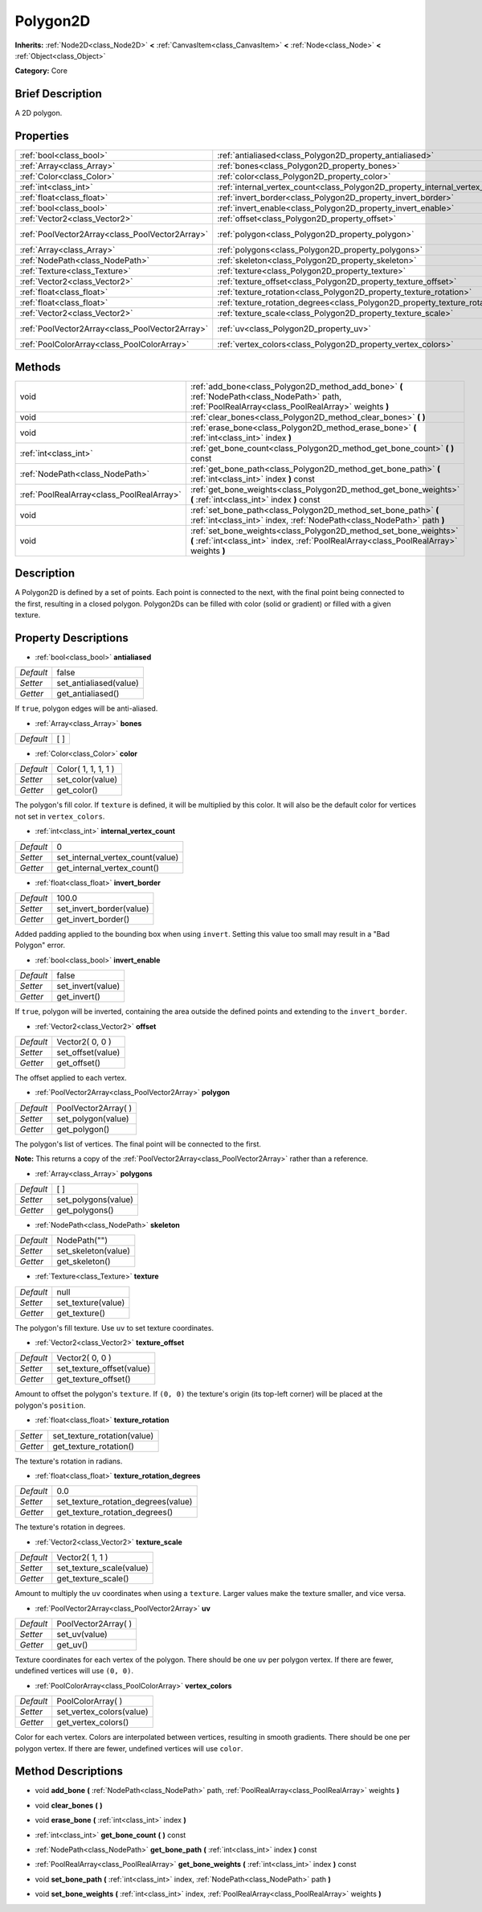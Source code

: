 .. Generated automatically by doc/tools/makerst.py in Godot's source tree.
.. DO NOT EDIT THIS FILE, but the Polygon2D.xml source instead.
.. The source is found in doc/classes or modules/<name>/doc_classes.

.. _class_Polygon2D:

Polygon2D
=========

**Inherits:** :ref:`Node2D<class_Node2D>` **<** :ref:`CanvasItem<class_CanvasItem>` **<** :ref:`Node<class_Node>` **<** :ref:`Object<class_Object>`

**Category:** Core

Brief Description
-----------------

A 2D polygon.

Properties
----------

+-------------------------------------------------+------------------------------------------------------------------------------------+----------------------+
| :ref:`bool<class_bool>`                         | :ref:`antialiased<class_Polygon2D_property_antialiased>`                           | false                |
+-------------------------------------------------+------------------------------------------------------------------------------------+----------------------+
| :ref:`Array<class_Array>`                       | :ref:`bones<class_Polygon2D_property_bones>`                                       | [  ]                 |
+-------------------------------------------------+------------------------------------------------------------------------------------+----------------------+
| :ref:`Color<class_Color>`                       | :ref:`color<class_Polygon2D_property_color>`                                       | Color( 1, 1, 1, 1 )  |
+-------------------------------------------------+------------------------------------------------------------------------------------+----------------------+
| :ref:`int<class_int>`                           | :ref:`internal_vertex_count<class_Polygon2D_property_internal_vertex_count>`       | 0                    |
+-------------------------------------------------+------------------------------------------------------------------------------------+----------------------+
| :ref:`float<class_float>`                       | :ref:`invert_border<class_Polygon2D_property_invert_border>`                       | 100.0                |
+-------------------------------------------------+------------------------------------------------------------------------------------+----------------------+
| :ref:`bool<class_bool>`                         | :ref:`invert_enable<class_Polygon2D_property_invert_enable>`                       | false                |
+-------------------------------------------------+------------------------------------------------------------------------------------+----------------------+
| :ref:`Vector2<class_Vector2>`                   | :ref:`offset<class_Polygon2D_property_offset>`                                     | Vector2( 0, 0 )      |
+-------------------------------------------------+------------------------------------------------------------------------------------+----------------------+
| :ref:`PoolVector2Array<class_PoolVector2Array>` | :ref:`polygon<class_Polygon2D_property_polygon>`                                   | PoolVector2Array(  ) |
+-------------------------------------------------+------------------------------------------------------------------------------------+----------------------+
| :ref:`Array<class_Array>`                       | :ref:`polygons<class_Polygon2D_property_polygons>`                                 | [  ]                 |
+-------------------------------------------------+------------------------------------------------------------------------------------+----------------------+
| :ref:`NodePath<class_NodePath>`                 | :ref:`skeleton<class_Polygon2D_property_skeleton>`                                 | NodePath("")         |
+-------------------------------------------------+------------------------------------------------------------------------------------+----------------------+
| :ref:`Texture<class_Texture>`                   | :ref:`texture<class_Polygon2D_property_texture>`                                   | null                 |
+-------------------------------------------------+------------------------------------------------------------------------------------+----------------------+
| :ref:`Vector2<class_Vector2>`                   | :ref:`texture_offset<class_Polygon2D_property_texture_offset>`                     | Vector2( 0, 0 )      |
+-------------------------------------------------+------------------------------------------------------------------------------------+----------------------+
| :ref:`float<class_float>`                       | :ref:`texture_rotation<class_Polygon2D_property_texture_rotation>`                 |                      |
+-------------------------------------------------+------------------------------------------------------------------------------------+----------------------+
| :ref:`float<class_float>`                       | :ref:`texture_rotation_degrees<class_Polygon2D_property_texture_rotation_degrees>` | 0.0                  |
+-------------------------------------------------+------------------------------------------------------------------------------------+----------------------+
| :ref:`Vector2<class_Vector2>`                   | :ref:`texture_scale<class_Polygon2D_property_texture_scale>`                       | Vector2( 1, 1 )      |
+-------------------------------------------------+------------------------------------------------------------------------------------+----------------------+
| :ref:`PoolVector2Array<class_PoolVector2Array>` | :ref:`uv<class_Polygon2D_property_uv>`                                             | PoolVector2Array(  ) |
+-------------------------------------------------+------------------------------------------------------------------------------------+----------------------+
| :ref:`PoolColorArray<class_PoolColorArray>`     | :ref:`vertex_colors<class_Polygon2D_property_vertex_colors>`                       | PoolColorArray(  )   |
+-------------------------------------------------+------------------------------------------------------------------------------------+----------------------+

Methods
-------

+-------------------------------------------+-------------------------------------------------------------------------------------------------------------------------------------------------------------+
| void                                      | :ref:`add_bone<class_Polygon2D_method_add_bone>` **(** :ref:`NodePath<class_NodePath>` path, :ref:`PoolRealArray<class_PoolRealArray>` weights **)**        |
+-------------------------------------------+-------------------------------------------------------------------------------------------------------------------------------------------------------------+
| void                                      | :ref:`clear_bones<class_Polygon2D_method_clear_bones>` **(** **)**                                                                                          |
+-------------------------------------------+-------------------------------------------------------------------------------------------------------------------------------------------------------------+
| void                                      | :ref:`erase_bone<class_Polygon2D_method_erase_bone>` **(** :ref:`int<class_int>` index **)**                                                                |
+-------------------------------------------+-------------------------------------------------------------------------------------------------------------------------------------------------------------+
| :ref:`int<class_int>`                     | :ref:`get_bone_count<class_Polygon2D_method_get_bone_count>` **(** **)** const                                                                              |
+-------------------------------------------+-------------------------------------------------------------------------------------------------------------------------------------------------------------+
| :ref:`NodePath<class_NodePath>`           | :ref:`get_bone_path<class_Polygon2D_method_get_bone_path>` **(** :ref:`int<class_int>` index **)** const                                                    |
+-------------------------------------------+-------------------------------------------------------------------------------------------------------------------------------------------------------------+
| :ref:`PoolRealArray<class_PoolRealArray>` | :ref:`get_bone_weights<class_Polygon2D_method_get_bone_weights>` **(** :ref:`int<class_int>` index **)** const                                              |
+-------------------------------------------+-------------------------------------------------------------------------------------------------------------------------------------------------------------+
| void                                      | :ref:`set_bone_path<class_Polygon2D_method_set_bone_path>` **(** :ref:`int<class_int>` index, :ref:`NodePath<class_NodePath>` path **)**                    |
+-------------------------------------------+-------------------------------------------------------------------------------------------------------------------------------------------------------------+
| void                                      | :ref:`set_bone_weights<class_Polygon2D_method_set_bone_weights>` **(** :ref:`int<class_int>` index, :ref:`PoolRealArray<class_PoolRealArray>` weights **)** |
+-------------------------------------------+-------------------------------------------------------------------------------------------------------------------------------------------------------------+

Description
-----------

A Polygon2D is defined by a set of points. Each point is connected to the next, with the final point being connected to the first, resulting in a closed polygon. Polygon2Ds can be filled with color (solid or gradient) or filled with a given texture.

Property Descriptions
---------------------

.. _class_Polygon2D_property_antialiased:

- :ref:`bool<class_bool>` **antialiased**

+-----------+------------------------+
| *Default* | false                  |
+-----------+------------------------+
| *Setter*  | set_antialiased(value) |
+-----------+------------------------+
| *Getter*  | get_antialiased()      |
+-----------+------------------------+

If ``true``, polygon edges will be anti-aliased.

.. _class_Polygon2D_property_bones:

- :ref:`Array<class_Array>` **bones**

+-----------+------+
| *Default* | [  ] |
+-----------+------+

.. _class_Polygon2D_property_color:

- :ref:`Color<class_Color>` **color**

+-----------+---------------------+
| *Default* | Color( 1, 1, 1, 1 ) |
+-----------+---------------------+
| *Setter*  | set_color(value)    |
+-----------+---------------------+
| *Getter*  | get_color()         |
+-----------+---------------------+

The polygon's fill color. If ``texture`` is defined, it will be multiplied by this color. It will also be the default color for vertices not set in ``vertex_colors``.

.. _class_Polygon2D_property_internal_vertex_count:

- :ref:`int<class_int>` **internal_vertex_count**

+-----------+----------------------------------+
| *Default* | 0                                |
+-----------+----------------------------------+
| *Setter*  | set_internal_vertex_count(value) |
+-----------+----------------------------------+
| *Getter*  | get_internal_vertex_count()      |
+-----------+----------------------------------+

.. _class_Polygon2D_property_invert_border:

- :ref:`float<class_float>` **invert_border**

+-----------+--------------------------+
| *Default* | 100.0                    |
+-----------+--------------------------+
| *Setter*  | set_invert_border(value) |
+-----------+--------------------------+
| *Getter*  | get_invert_border()      |
+-----------+--------------------------+

Added padding applied to the bounding box when using ``invert``. Setting this value too small may result in a "Bad Polygon" error.

.. _class_Polygon2D_property_invert_enable:

- :ref:`bool<class_bool>` **invert_enable**

+-----------+-------------------+
| *Default* | false             |
+-----------+-------------------+
| *Setter*  | set_invert(value) |
+-----------+-------------------+
| *Getter*  | get_invert()      |
+-----------+-------------------+

If ``true``, polygon will be inverted, containing the area outside the defined points and extending to the ``invert_border``.

.. _class_Polygon2D_property_offset:

- :ref:`Vector2<class_Vector2>` **offset**

+-----------+-------------------+
| *Default* | Vector2( 0, 0 )   |
+-----------+-------------------+
| *Setter*  | set_offset(value) |
+-----------+-------------------+
| *Getter*  | get_offset()      |
+-----------+-------------------+

The offset applied to each vertex.

.. _class_Polygon2D_property_polygon:

- :ref:`PoolVector2Array<class_PoolVector2Array>` **polygon**

+-----------+----------------------+
| *Default* | PoolVector2Array(  ) |
+-----------+----------------------+
| *Setter*  | set_polygon(value)   |
+-----------+----------------------+
| *Getter*  | get_polygon()        |
+-----------+----------------------+

The polygon's list of vertices. The final point will be connected to the first.

**Note:** This returns a copy of the :ref:`PoolVector2Array<class_PoolVector2Array>` rather than a reference.

.. _class_Polygon2D_property_polygons:

- :ref:`Array<class_Array>` **polygons**

+-----------+---------------------+
| *Default* | [  ]                |
+-----------+---------------------+
| *Setter*  | set_polygons(value) |
+-----------+---------------------+
| *Getter*  | get_polygons()      |
+-----------+---------------------+

.. _class_Polygon2D_property_skeleton:

- :ref:`NodePath<class_NodePath>` **skeleton**

+-----------+---------------------+
| *Default* | NodePath("")        |
+-----------+---------------------+
| *Setter*  | set_skeleton(value) |
+-----------+---------------------+
| *Getter*  | get_skeleton()      |
+-----------+---------------------+

.. _class_Polygon2D_property_texture:

- :ref:`Texture<class_Texture>` **texture**

+-----------+--------------------+
| *Default* | null               |
+-----------+--------------------+
| *Setter*  | set_texture(value) |
+-----------+--------------------+
| *Getter*  | get_texture()      |
+-----------+--------------------+

The polygon's fill texture. Use ``uv`` to set texture coordinates.

.. _class_Polygon2D_property_texture_offset:

- :ref:`Vector2<class_Vector2>` **texture_offset**

+-----------+---------------------------+
| *Default* | Vector2( 0, 0 )           |
+-----------+---------------------------+
| *Setter*  | set_texture_offset(value) |
+-----------+---------------------------+
| *Getter*  | get_texture_offset()      |
+-----------+---------------------------+

Amount to offset the polygon's ``texture``. If ``(0, 0)`` the texture's origin (its top-left corner) will be placed at the polygon's ``position``.

.. _class_Polygon2D_property_texture_rotation:

- :ref:`float<class_float>` **texture_rotation**

+----------+-----------------------------+
| *Setter* | set_texture_rotation(value) |
+----------+-----------------------------+
| *Getter* | get_texture_rotation()      |
+----------+-----------------------------+

The texture's rotation in radians.

.. _class_Polygon2D_property_texture_rotation_degrees:

- :ref:`float<class_float>` **texture_rotation_degrees**

+-----------+-------------------------------------+
| *Default* | 0.0                                 |
+-----------+-------------------------------------+
| *Setter*  | set_texture_rotation_degrees(value) |
+-----------+-------------------------------------+
| *Getter*  | get_texture_rotation_degrees()      |
+-----------+-------------------------------------+

The texture's rotation in degrees.

.. _class_Polygon2D_property_texture_scale:

- :ref:`Vector2<class_Vector2>` **texture_scale**

+-----------+--------------------------+
| *Default* | Vector2( 1, 1 )          |
+-----------+--------------------------+
| *Setter*  | set_texture_scale(value) |
+-----------+--------------------------+
| *Getter*  | get_texture_scale()      |
+-----------+--------------------------+

Amount to multiply the ``uv`` coordinates when using a ``texture``. Larger values make the texture smaller, and vice versa.

.. _class_Polygon2D_property_uv:

- :ref:`PoolVector2Array<class_PoolVector2Array>` **uv**

+-----------+----------------------+
| *Default* | PoolVector2Array(  ) |
+-----------+----------------------+
| *Setter*  | set_uv(value)        |
+-----------+----------------------+
| *Getter*  | get_uv()             |
+-----------+----------------------+

Texture coordinates for each vertex of the polygon. There should be one ``uv`` per polygon vertex. If there are fewer, undefined vertices will use ``(0, 0)``.

.. _class_Polygon2D_property_vertex_colors:

- :ref:`PoolColorArray<class_PoolColorArray>` **vertex_colors**

+-----------+--------------------------+
| *Default* | PoolColorArray(  )       |
+-----------+--------------------------+
| *Setter*  | set_vertex_colors(value) |
+-----------+--------------------------+
| *Getter*  | get_vertex_colors()      |
+-----------+--------------------------+

Color for each vertex. Colors are interpolated between vertices, resulting in smooth gradients. There should be one per polygon vertex. If there are fewer, undefined vertices will use ``color``.

Method Descriptions
-------------------

.. _class_Polygon2D_method_add_bone:

- void **add_bone** **(** :ref:`NodePath<class_NodePath>` path, :ref:`PoolRealArray<class_PoolRealArray>` weights **)**

.. _class_Polygon2D_method_clear_bones:

- void **clear_bones** **(** **)**

.. _class_Polygon2D_method_erase_bone:

- void **erase_bone** **(** :ref:`int<class_int>` index **)**

.. _class_Polygon2D_method_get_bone_count:

- :ref:`int<class_int>` **get_bone_count** **(** **)** const

.. _class_Polygon2D_method_get_bone_path:

- :ref:`NodePath<class_NodePath>` **get_bone_path** **(** :ref:`int<class_int>` index **)** const

.. _class_Polygon2D_method_get_bone_weights:

- :ref:`PoolRealArray<class_PoolRealArray>` **get_bone_weights** **(** :ref:`int<class_int>` index **)** const

.. _class_Polygon2D_method_set_bone_path:

- void **set_bone_path** **(** :ref:`int<class_int>` index, :ref:`NodePath<class_NodePath>` path **)**

.. _class_Polygon2D_method_set_bone_weights:

- void **set_bone_weights** **(** :ref:`int<class_int>` index, :ref:`PoolRealArray<class_PoolRealArray>` weights **)**


